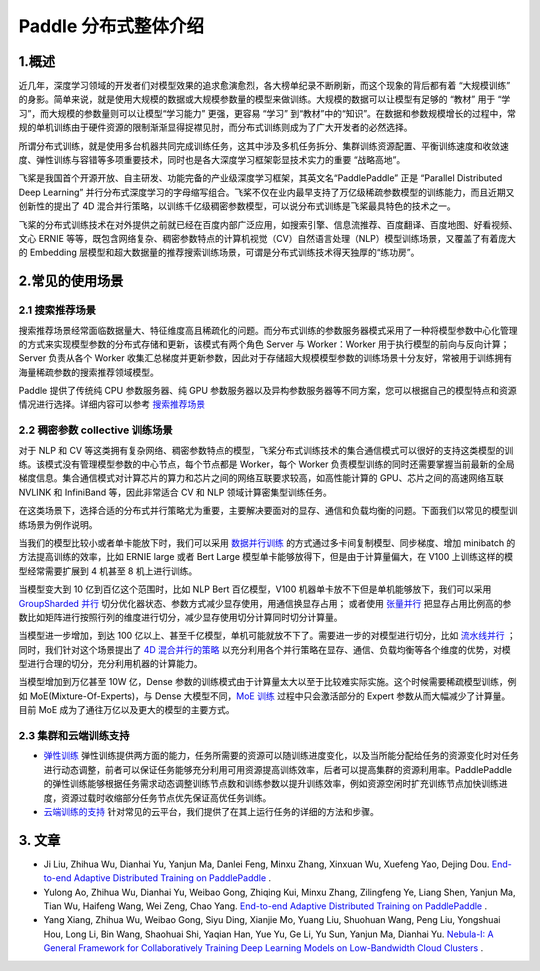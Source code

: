 ..  _distributed_overview:

Paddle 分布式整体介绍
====================================

1.概述
------

近几年，深度学习领域的开发者们对模型效果的追求愈演愈烈，各大榜单纪录不断刷新，而这个现象的背后都有着 “大规模训练” 的身影。简单来说，就是使用大规模的数据或大规模参数量的模型来做训练。大规模的数据可以让模型有足够的 “教材” 用于 “学习”，而大规模的参数量则可以让模型“学习能力” 更强，更容易 “学习” 到“教材”中的“知识”。在数据和参数规模增长的过程中，常规的单机训练由于硬件资源的限制渐渐显得捉襟见肘，而分布式训练则成为了广大开发者的必然选择。

所谓分布式训练，就是使用多台机器共同完成训练任务，这其中涉及多机任务拆分、集群训练资源配置、平衡训练速度和收敛速度、弹性训练与容错等多项重要技术，同时也是各大深度学习框架彰显技术实力的重要 “战略高地”。

飞桨是我国首个开源开放、自主研发、功能完备的产业级深度学习框架，其英文名“PaddlePaddle” 正是 “Parallel Distributed Deep Learning” 并行分布式深度学习的字母缩写组合。飞桨不仅在业内最早支持了万亿级稀疏参数模型的训练能力，而且近期又创新性的提出了 4D 混合并行策略，以训练千亿级稠密参数模型，可以说分布式训练是飞桨最具特色的技术之一。

飞桨的分布式训练技术在对外提供之前就已经在百度内部广泛应用，如搜索引擎、信息流推荐、百度翻译、百度地图、好看视频、文心 ERNIE 等等，既包含网络复杂、稠密参数特点的计算机视觉（CV）\ 自然语言处理（NLP）模型训练场景，又覆盖了有着庞大的 Embedding 层模型和超大数据量的推荐搜索训练场景，可谓是分布式训练技术得天独厚的“练功房”。


.. image:: ./images/paddle_distributed.jpeg
  :width: 300
  :alt: paddle_dist
  :align: center

2.常见的使用场景
----------------------

2.1 搜索推荐场景
^^^^^^^^^^^^^^^^^^^^^^^^^^^^^^^^^^^^^^^^^^^^

搜索推荐场景经常面临数据量大、特征维度高且稀疏化的问题。而分布式训练的参数服务器模式采用了一种将模型参数中心化管理的方式来实现模型参数的分布式存储和更新，该模式有两个角色 Server 与 Worker：Worker 用于执行模型的前向与反向计算；Server 负责从各个 Worker 收集汇总梯度并更新参数，因此对于存储超大规模模型参数的训练场景十分友好，常被用于训练拥有海量稀疏参数的搜索推荐领域模型。

Paddle 提供了传统纯 CPU 参数服务器、纯 GPU 参数服务器以及异构参数服务器等不同方案，您可以根据自己的模型特点和资源情况进行选择。详细内容可以参考 `搜索推荐场景 <./cluster_quick_start_ps_cn.html>`__

.. image:: ./images/parameter_server.png
  :width: 600
  :alt: parameter_server
  :align: center

2.2 稠密参数 collective 训练场景
^^^^^^^^^^^^^^^^^^^^^^^^^^^^^^^^^^^^^^^^^^^^
对于 NLP 和 CV 等这类拥有复杂网络、稠密参数特点的模型，飞桨分布式训练技术的集合通信模式可以很好的支持这类模型的训练。该模式没有管理模型参数的中心节点，每个节点都是 Worker，每个 Worker 负责模型训练的同时还需要掌握当前最新的全局梯度信息。集合通信模式对计算芯片的算力和芯片之间的网络互联要求较高，如高性能计算的 GPU、芯片之间的高速网络互联 NVLINK 和 InfiniBand 等，因此非常适合 CV 和 NLP 领域计算密集型训练任务。

在这类场景下，选择合适的分布式并行策略尤为重要，主要解决要面对的显存、通信和负载均衡的问题。下面我们以常见的模型训练场景为例作说明。

当我们的模型比较小或者单卡能放下时，我们可以采用 `数据并行训练 <./data_parallel/index_cn.html>`__ 的方式通过多卡间复制模型、同步梯度、增加 minibatch 的方法提高训练的效率，比如 ERNIE large 或者 Bert Large 模型单卡能够放得下，但是由于计算量偏大，在 V100 上训练这样的模型经常需要扩展到 4 机甚至 8 机上进行训练。

当模型变大到 10 亿到百亿这个范围时，比如 NLP Bert 百亿模型，V100 机器单卡放不下但是单机能够放下，我们可以采用 `GroupSharded 并行 <./group_sharded_parallel_cn.html>`__ 切分优化器状态、参数方式减少显存使用，用通信换显存占用； 或者使用 `张量并行 <./model_parallel_cn.html>`__ 把显存占用比例高的参数比如矩阵进行按照行列的维度进行切分，减少显存使用切分计算同时切分计算量。

.. 样例可以参考`ERNIE 百亿 <https://>`__ 或者 Bert。

当模型进一步增加，到达 100 亿以上、甚至千亿模型，单机可能就放不下了。需要进一步的对模型进行切分，比如 `流水线并行 <./pipeline_parallel_cn.html>`__ ；同时，我们针对这个场景提出了 `4D 混合并行的策略 <https://baijiahao.baidu.com/s?id=1697085717806202673&wfr=spider&for=pc&searchword=4d%E6%B7%B7%E5%90%88%E5%B9%B6%E8%A1%8C&sShare=1>`__ 以充分利用各个并行策略在显存、通信、负载均衡等各个维度的优势，对模型进行合理的切分，充分利用机器的计算能力。

当模型增加到万亿甚至 10W 亿，Dense 参数的训练模式由于计算量太大以至于比较难实际实施。这个时候需要稀疏模型训练，例如 MoE(Mixture-Of-Experts)，与 Dense 大模型不同，`MoE 训练 <http://>`__ 过程中只会激活部分的 Expert 参数从而大幅减少了计算量。目前 MoE 成为了通往万亿以及更大的模型的主要方式。

.. note::需要注意的是，我们使用任何一个并行策略都是有性能代价的，而且常常随着并行策略所应用的范围变大而上升。所以，把并行策略限定到尽量小的范围中是保证训练高性能的关键。

.. note::分布式程序的性能要点在于：负载均衡、通信极小。

2.3 集群和云端训练支持
^^^^^^^^^^^^^^^^^^^^^^^^^^^^^^^^^^^^^^^^^^^^

* `弹性训练 <https://fleet-x.readthedocs.io/en/latest/paddle_fleet_rst/edl.html>`__ 弹性训练提供两方面的能力，任务所需要的资源可以随训练进度变化，以及当所能分配给任务的资源变化时对任务进行动态调整，前者可以保证任务能够充分利用可用资源提高训练效率，后者可以提高集群的资源利用率。PaddlePaddle 的弹性训练能够根据任务需求动态调整训练节点数和训练参数以提升训练效率，例如资源空闲时扩充训练节点加快训练进度，资源过载时收缩部分任务节点优先保证高优任务训练。

* `云端训练的支持 <https://fleet-x.readthedocs.io/en/latest/paddle_fleet_rst/public_cloud.html>`__ 针对常见的云平台，我们提供了在其上运行任务的详细的方法和步骤。

3. 文章
----------------------
* Ji Liu, Zhihua Wu, Dianhai Yu, Yanjun Ma, Danlei Feng, Minxu Zhang, Xinxuan Wu, Xuefeng Yao, Dejing Dou. `End-to-end Adaptive Distributed Training on PaddlePaddle <https://arxiv.org/abs/2112.02752>`__ .

* Yulong Ao, Zhihua Wu, Dianhai Yu, Weibao Gong, Zhiqing Kui, Minxu Zhang, Zilingfeng Ye, Liang Shen, Yanjun Ma, Tian Wu, Haifeng Wang, Wei Zeng, Chao Yang. `End-to-end Adaptive Distributed Training on PaddlePaddle <https://arxiv.org/abs/2112.02752>`__ .

* Yang Xiang, Zhihua Wu, Weibao Gong, Siyu Ding, Xianjie Mo, Yuang Liu, Shuohuan Wang, Peng Liu, Yongshuai Hou, Long Li, Bin Wang, Shaohuai Shi, Yaqian Han, Yue Yu, Ge Li, Yu Sun, Yanjun Ma, Dianhai Yu. `Nebula-I: A General Framework for Collaboratively Training Deep Learning Models on Low-Bandwidth Cloud Clusters <https://arxiv.org/abs/2205.09470>`__ .
